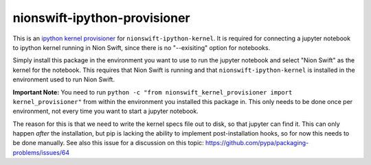 nionswift-ipython-provisioner
=============================

This is an `ipython kernel provisioner <https://jupyter-client.readthedocs.io/en/latest/provisioning.html>`_ for
``nionswift-ipython-kernel``.
It is required for connecting a jupyter notebook to ipython kernel running in Nion Swift, since there is no "--exisiting"
option for notebooks.

Simply install this package in the environment you want to use to run the jupyter notebook and select "Nion Swift" as
the kernel for the notebook.
This requires that Nion Swift is running and that ``nionswift-ipython-kernel`` is installed in the environment used to
run Nion Swift.

**Important Note:**
You need to run ``python -c "from nionswift_kernel_provisioner import kernel_provisioner"`` from within the environment
you installed this package in. This only needs to be done once per environment, not every time you want to start
a jupyter notebook.

The reason for this is that we need to write the kernel specs file out to disk, so that jupyter can find it. This can
only happen *after* the installation, but pip is lacking the ability to implement post-installation hooks, so for now
this needs to be done manually. See also this issue for a discussion on this topic: https://github.com/pypa/packaging-problems/issues/64
